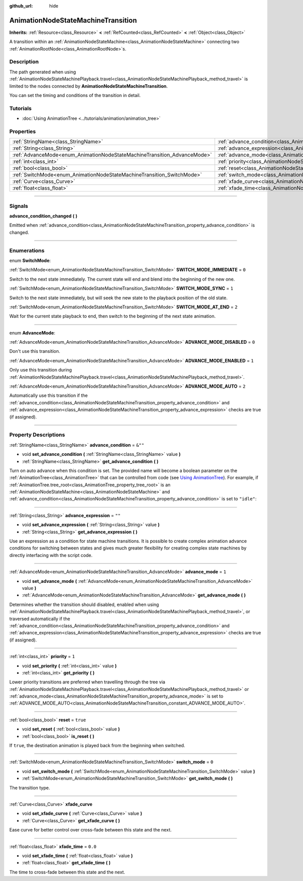 :github_url: hide

.. DO NOT EDIT THIS FILE!!!
.. Generated automatically from Godot engine sources.
.. Generator: https://github.com/godotengine/godot/tree/master/doc/tools/make_rst.py.
.. XML source: https://github.com/godotengine/godot/tree/master/doc/classes/AnimationNodeStateMachineTransition.xml.

.. _class_AnimationNodeStateMachineTransition:

AnimationNodeStateMachineTransition
===================================

**Inherits:** :ref:`Resource<class_Resource>` **<** :ref:`RefCounted<class_RefCounted>` **<** :ref:`Object<class_Object>`

A transition within an :ref:`AnimationNodeStateMachine<class_AnimationNodeStateMachine>` connecting two :ref:`AnimationRootNode<class_AnimationRootNode>`\ s.

.. rst-class:: classref-introduction-group

Description
-----------

The path generated when using :ref:`AnimationNodeStateMachinePlayback.travel<class_AnimationNodeStateMachinePlayback_method_travel>` is limited to the nodes connected by **AnimationNodeStateMachineTransition**.

You can set the timing and conditions of the transition in detail.

.. rst-class:: classref-introduction-group

Tutorials
---------

- :doc:`Using AnimationTree <../tutorials/animation/animation_tree>`

.. rst-class:: classref-reftable-group

Properties
----------

.. table::
   :widths: auto

   +--------------------------------------------------------------------------+--------------------------------------------------------------------------------------------------+----------+
   | :ref:`StringName<class_StringName>`                                      | :ref:`advance_condition<class_AnimationNodeStateMachineTransition_property_advance_condition>`   | ``&""``  |
   +--------------------------------------------------------------------------+--------------------------------------------------------------------------------------------------+----------+
   | :ref:`String<class_String>`                                              | :ref:`advance_expression<class_AnimationNodeStateMachineTransition_property_advance_expression>` | ``""``   |
   +--------------------------------------------------------------------------+--------------------------------------------------------------------------------------------------+----------+
   | :ref:`AdvanceMode<enum_AnimationNodeStateMachineTransition_AdvanceMode>` | :ref:`advance_mode<class_AnimationNodeStateMachineTransition_property_advance_mode>`             | ``1``    |
   +--------------------------------------------------------------------------+--------------------------------------------------------------------------------------------------+----------+
   | :ref:`int<class_int>`                                                    | :ref:`priority<class_AnimationNodeStateMachineTransition_property_priority>`                     | ``1``    |
   +--------------------------------------------------------------------------+--------------------------------------------------------------------------------------------------+----------+
   | :ref:`bool<class_bool>`                                                  | :ref:`reset<class_AnimationNodeStateMachineTransition_property_reset>`                           | ``true`` |
   +--------------------------------------------------------------------------+--------------------------------------------------------------------------------------------------+----------+
   | :ref:`SwitchMode<enum_AnimationNodeStateMachineTransition_SwitchMode>`   | :ref:`switch_mode<class_AnimationNodeStateMachineTransition_property_switch_mode>`               | ``0``    |
   +--------------------------------------------------------------------------+--------------------------------------------------------------------------------------------------+----------+
   | :ref:`Curve<class_Curve>`                                                | :ref:`xfade_curve<class_AnimationNodeStateMachineTransition_property_xfade_curve>`               |          |
   +--------------------------------------------------------------------------+--------------------------------------------------------------------------------------------------+----------+
   | :ref:`float<class_float>`                                                | :ref:`xfade_time<class_AnimationNodeStateMachineTransition_property_xfade_time>`                 | ``0.0``  |
   +--------------------------------------------------------------------------+--------------------------------------------------------------------------------------------------+----------+

.. rst-class:: classref-section-separator

----

.. rst-class:: classref-descriptions-group

Signals
-------

.. _class_AnimationNodeStateMachineTransition_signal_advance_condition_changed:

.. rst-class:: classref-signal

**advance_condition_changed** **(** **)**

Emitted when :ref:`advance_condition<class_AnimationNodeStateMachineTransition_property_advance_condition>` is changed.

.. rst-class:: classref-section-separator

----

.. rst-class:: classref-descriptions-group

Enumerations
------------

.. _enum_AnimationNodeStateMachineTransition_SwitchMode:

.. rst-class:: classref-enumeration

enum **SwitchMode**:

.. _class_AnimationNodeStateMachineTransition_constant_SWITCH_MODE_IMMEDIATE:

.. rst-class:: classref-enumeration-constant

:ref:`SwitchMode<enum_AnimationNodeStateMachineTransition_SwitchMode>` **SWITCH_MODE_IMMEDIATE** = ``0``

Switch to the next state immediately. The current state will end and blend into the beginning of the new one.

.. _class_AnimationNodeStateMachineTransition_constant_SWITCH_MODE_SYNC:

.. rst-class:: classref-enumeration-constant

:ref:`SwitchMode<enum_AnimationNodeStateMachineTransition_SwitchMode>` **SWITCH_MODE_SYNC** = ``1``

Switch to the next state immediately, but will seek the new state to the playback position of the old state.

.. _class_AnimationNodeStateMachineTransition_constant_SWITCH_MODE_AT_END:

.. rst-class:: classref-enumeration-constant

:ref:`SwitchMode<enum_AnimationNodeStateMachineTransition_SwitchMode>` **SWITCH_MODE_AT_END** = ``2``

Wait for the current state playback to end, then switch to the beginning of the next state animation.

.. rst-class:: classref-item-separator

----

.. _enum_AnimationNodeStateMachineTransition_AdvanceMode:

.. rst-class:: classref-enumeration

enum **AdvanceMode**:

.. _class_AnimationNodeStateMachineTransition_constant_ADVANCE_MODE_DISABLED:

.. rst-class:: classref-enumeration-constant

:ref:`AdvanceMode<enum_AnimationNodeStateMachineTransition_AdvanceMode>` **ADVANCE_MODE_DISABLED** = ``0``

Don't use this transition.

.. _class_AnimationNodeStateMachineTransition_constant_ADVANCE_MODE_ENABLED:

.. rst-class:: classref-enumeration-constant

:ref:`AdvanceMode<enum_AnimationNodeStateMachineTransition_AdvanceMode>` **ADVANCE_MODE_ENABLED** = ``1``

Only use this transition during :ref:`AnimationNodeStateMachinePlayback.travel<class_AnimationNodeStateMachinePlayback_method_travel>`.

.. _class_AnimationNodeStateMachineTransition_constant_ADVANCE_MODE_AUTO:

.. rst-class:: classref-enumeration-constant

:ref:`AdvanceMode<enum_AnimationNodeStateMachineTransition_AdvanceMode>` **ADVANCE_MODE_AUTO** = ``2``

Automatically use this transition if the :ref:`advance_condition<class_AnimationNodeStateMachineTransition_property_advance_condition>` and :ref:`advance_expression<class_AnimationNodeStateMachineTransition_property_advance_expression>` checks are true (if assigned).

.. rst-class:: classref-section-separator

----

.. rst-class:: classref-descriptions-group

Property Descriptions
---------------------

.. _class_AnimationNodeStateMachineTransition_property_advance_condition:

.. rst-class:: classref-property

:ref:`StringName<class_StringName>` **advance_condition** = ``&""``

.. rst-class:: classref-property-setget

- void **set_advance_condition** **(** :ref:`StringName<class_StringName>` value **)**
- :ref:`StringName<class_StringName>` **get_advance_condition** **(** **)**

Turn on auto advance when this condition is set. The provided name will become a boolean parameter on the :ref:`AnimationTree<class_AnimationTree>` that can be controlled from code (see `Using AnimationTree <../tutorials/animation/animation_tree.html#controlling-from-code>`__). For example, if :ref:`AnimationTree.tree_root<class_AnimationTree_property_tree_root>` is an :ref:`AnimationNodeStateMachine<class_AnimationNodeStateMachine>` and :ref:`advance_condition<class_AnimationNodeStateMachineTransition_property_advance_condition>` is set to ``"idle"``:


.. tabs::

 .. code-tab:: gdscript

    $animation_tree.set("parameters/conditions/idle", is_on_floor and (linear_velocity.x == 0))

 .. code-tab:: csharp

    GetNode<AnimationTree>("animation_tree").Set("parameters/conditions/idle", IsOnFloor && (LinearVelocity.X == 0));



.. rst-class:: classref-item-separator

----

.. _class_AnimationNodeStateMachineTransition_property_advance_expression:

.. rst-class:: classref-property

:ref:`String<class_String>` **advance_expression** = ``""``

.. rst-class:: classref-property-setget

- void **set_advance_expression** **(** :ref:`String<class_String>` value **)**
- :ref:`String<class_String>` **get_advance_expression** **(** **)**

Use an expression as a condition for state machine transitions. It is possible to create complex animation advance conditions for switching between states and gives much greater flexibility for creating complex state machines by directly interfacing with the script code.

.. rst-class:: classref-item-separator

----

.. _class_AnimationNodeStateMachineTransition_property_advance_mode:

.. rst-class:: classref-property

:ref:`AdvanceMode<enum_AnimationNodeStateMachineTransition_AdvanceMode>` **advance_mode** = ``1``

.. rst-class:: classref-property-setget

- void **set_advance_mode** **(** :ref:`AdvanceMode<enum_AnimationNodeStateMachineTransition_AdvanceMode>` value **)**
- :ref:`AdvanceMode<enum_AnimationNodeStateMachineTransition_AdvanceMode>` **get_advance_mode** **(** **)**

Determines whether the transition should disabled, enabled when using :ref:`AnimationNodeStateMachinePlayback.travel<class_AnimationNodeStateMachinePlayback_method_travel>`, or traversed automatically if the :ref:`advance_condition<class_AnimationNodeStateMachineTransition_property_advance_condition>` and :ref:`advance_expression<class_AnimationNodeStateMachineTransition_property_advance_expression>` checks are true (if assigned).

.. rst-class:: classref-item-separator

----

.. _class_AnimationNodeStateMachineTransition_property_priority:

.. rst-class:: classref-property

:ref:`int<class_int>` **priority** = ``1``

.. rst-class:: classref-property-setget

- void **set_priority** **(** :ref:`int<class_int>` value **)**
- :ref:`int<class_int>` **get_priority** **(** **)**

Lower priority transitions are preferred when travelling through the tree via :ref:`AnimationNodeStateMachinePlayback.travel<class_AnimationNodeStateMachinePlayback_method_travel>` or :ref:`advance_mode<class_AnimationNodeStateMachineTransition_property_advance_mode>` is set to :ref:`ADVANCE_MODE_AUTO<class_AnimationNodeStateMachineTransition_constant_ADVANCE_MODE_AUTO>`.

.. rst-class:: classref-item-separator

----

.. _class_AnimationNodeStateMachineTransition_property_reset:

.. rst-class:: classref-property

:ref:`bool<class_bool>` **reset** = ``true``

.. rst-class:: classref-property-setget

- void **set_reset** **(** :ref:`bool<class_bool>` value **)**
- :ref:`bool<class_bool>` **is_reset** **(** **)**

If ``true``, the destination animation is played back from the beginning when switched.

.. rst-class:: classref-item-separator

----

.. _class_AnimationNodeStateMachineTransition_property_switch_mode:

.. rst-class:: classref-property

:ref:`SwitchMode<enum_AnimationNodeStateMachineTransition_SwitchMode>` **switch_mode** = ``0``

.. rst-class:: classref-property-setget

- void **set_switch_mode** **(** :ref:`SwitchMode<enum_AnimationNodeStateMachineTransition_SwitchMode>` value **)**
- :ref:`SwitchMode<enum_AnimationNodeStateMachineTransition_SwitchMode>` **get_switch_mode** **(** **)**

The transition type.

.. rst-class:: classref-item-separator

----

.. _class_AnimationNodeStateMachineTransition_property_xfade_curve:

.. rst-class:: classref-property

:ref:`Curve<class_Curve>` **xfade_curve**

.. rst-class:: classref-property-setget

- void **set_xfade_curve** **(** :ref:`Curve<class_Curve>` value **)**
- :ref:`Curve<class_Curve>` **get_xfade_curve** **(** **)**

Ease curve for better control over cross-fade between this state and the next.

.. rst-class:: classref-item-separator

----

.. _class_AnimationNodeStateMachineTransition_property_xfade_time:

.. rst-class:: classref-property

:ref:`float<class_float>` **xfade_time** = ``0.0``

.. rst-class:: classref-property-setget

- void **set_xfade_time** **(** :ref:`float<class_float>` value **)**
- :ref:`float<class_float>` **get_xfade_time** **(** **)**

The time to cross-fade between this state and the next.

.. |virtual| replace:: :abbr:`virtual (This method should typically be overridden by the user to have any effect.)`
.. |const| replace:: :abbr:`const (This method has no side effects. It doesn't modify any of the instance's member variables.)`
.. |vararg| replace:: :abbr:`vararg (This method accepts any number of arguments after the ones described here.)`
.. |constructor| replace:: :abbr:`constructor (This method is used to construct a type.)`
.. |static| replace:: :abbr:`static (This method doesn't need an instance to be called, so it can be called directly using the class name.)`
.. |operator| replace:: :abbr:`operator (This method describes a valid operator to use with this type as left-hand operand.)`
.. |bitfield| replace:: :abbr:`BitField (This value is an integer composed as a bitmask of the following flags.)`
